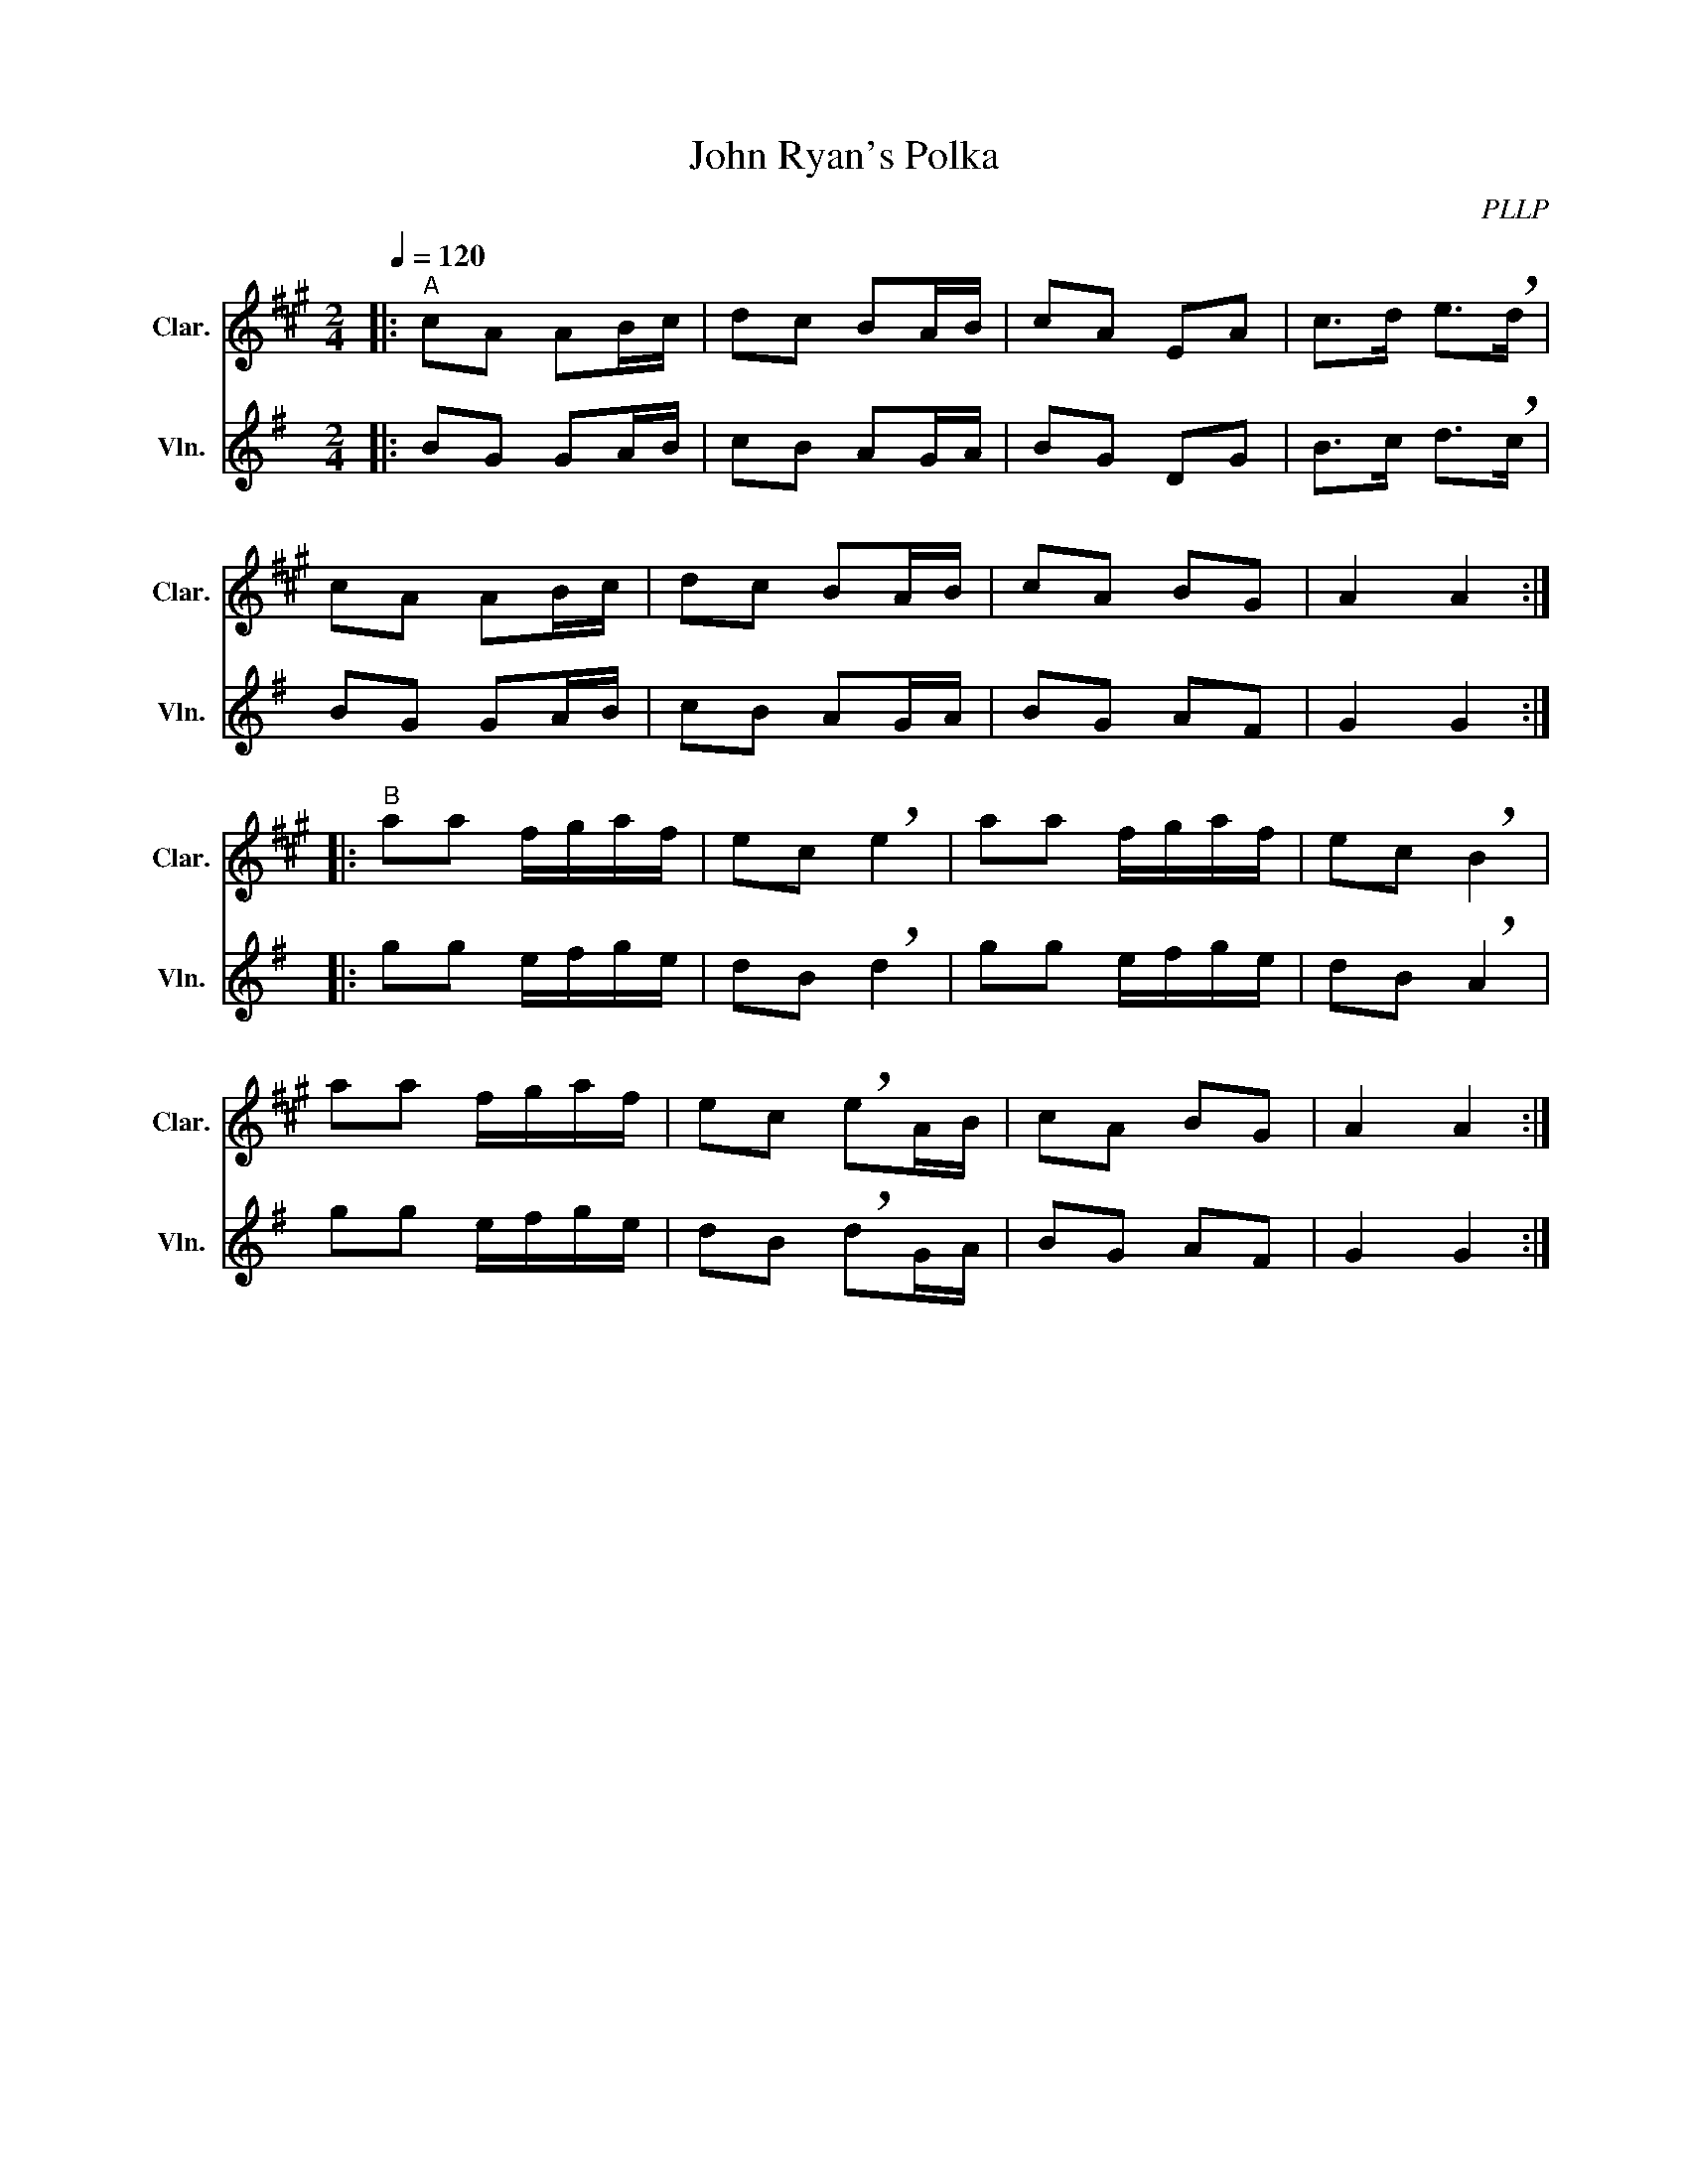 X:1
T:John Ryan's Polka
C:PLLP
%%score 1 2
L:1/4
M:2/4
Q:120
K:G
%%stretchlast 1.0
V:1 treble transpose=-2 nm="Clar." snm="Clar."
%%MIDI program 71
V:2 treble nm="Vln." snm="Vln."
%%MIDI program 40
V:1
[K:A]|:"^A" c/A/ A/B/4c/4 | d/c/ B/A/4B/4 | c/A/ E/A/ | c/>d/ e/>!breath!d/ |
 c/A/ A/B/4c/4 | d/c/ B/A/4B/4 | c/A/ B/G/ | A A ::
"^B" a/a/ f/4g/4a/4f/4 | e/c/ !breath!e | a/a/ f/4g/4a/4f/4 | e/c/ !breath!B |
 a/a/ f/4g/4a/4f/4 | e/c/ !breath!e/A/4B/4 | c/A/ B/G/ | A A :|
V:2
[K:G]|: B/G/ G/A/4B/4 | c/B/ A/G/4A/4 | B/G/ D/G/ | B/>c/ d/>!breath!c/ |
 B/G/ G/A/4B/4 | c/B/ A/G/4A/4 | B/G/ A/F/ | G G ::
 g/g/ e/4f/4g/4e/4 | d/B/ !breath!d | g/g/ e/4f/4g/4e/4 | d/B/ !breath!A |
 g/g/ e/4f/4g/4e/4 | d/B/ !breath!d/G/4A/4 | B/G/ A/F/ | G G :|
